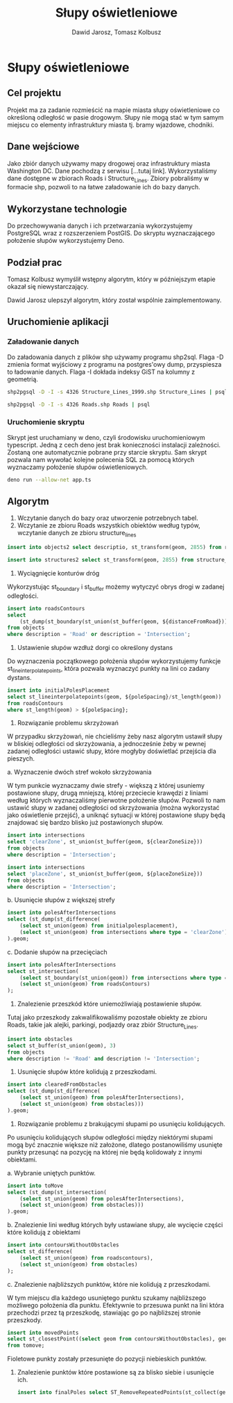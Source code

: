 #+TITLE: Słupy oświetleniowe
#+AUTHOR: Dawid Jarosz, Tomasz Kolbusz

#+LATEX_HEADER: \makeatletter \@ifpackageloaded{geometry}{\geometry{ a4paper, total={170mm,257mm}, left=15mm, top=15mm }}{\usepackage[margin=1.5cm]{geometry}} \makeatother

* Słupy oświetleniowe

** Cel projektu
Projekt ma za zadanie rozmieścić na mapie miasta słupy oświetleniowe co określoną odległość w pasie drogowym. Słupy nie mogą stać w tym samym miejscu co elementy infrastruktury miasta tj. bramy wjazdowe, chodniki.

** Dane wejściowe

Jako zbiór danych używamy mapy drogowej oraz infrastruktury miasta Washington DC. Dane pochodzą z serwisu [...tutaj link]. Wykorzystaliśmy dane dostępne w zbiorach Roads i Structure_Lines. Zbiory pobraliśmy w formacie shp, pozwoli to na łatwe załadowanie ich do bazy danych.

** Wykorzystane technologie

Do przechowywania danych i ich przetwarzania wykorzystujemy PostgreSQL wraz z rozszerzeniem PostGIS. Do skryptu wyznaczającego położenie słupów wykorzystujemy Deno.

** Podział prac 

Tomasz Kolbusz wymyślił wstępny algorytm, który w późniejszym etapie okazał się niewystarczający.

Dawid Jarosz ulepszył algorytm, który został wspólnie zaimplementowany.

** Uruchomienie aplikacji 

*** Załadowanie danych 

Do załadowania danych z plików shp używamy programu shp2sql. Flaga -D zmienia format wyjściowy z programu na postgres'owy dump, przyspiesza to ładowanie danych. Flaga -I dokłada indeksy GiST na kolumny z geometrią.

#+BEGIN_SRC sh
  shp2pgsql -D -I -s 4326 Structure_Lines_1999.shp Structure_Lines | psql 

  shp2pgsql -D -I -s 4326 Roads.shp Roads | psql 
#+END_SRC

*** Uruchomienie skryptu

Skrypt jest uruchamiany w deno, czyli środowisku uruchomieniowym typescript. Jedną z cech deno jest brak konieczności instalacji zależności. Zostaną one automatycznie pobrane przy starcie skryptu. Sam skrypt pozwala nam wywołać kolejne polecenia SQL za pomocą których wyznaczamy położenie słupów oświetleniowych.

#+BEGIN_SRC sh
    deno run --allow-net app.ts 
#+END_SRC

** Algorytm

1. Wczytanie danych do bazy oraz utworzenie potrzebnych tabel.
2. Wczytanie ze zbioru Roads wszystkich obiektów według typów, wczytanie danych ze zbioru structure_lines

#+BEGIN_SRC sql
          insert into objects2 select descriptio, st_transform(geom, 2855) from roads;

          insert into structures2 select st_transform(geom, 2855) from structure_lines;
#+END_SRC

[[./img/1.png]]

[[./img/10.png]]

3. Wyciągnięcie konturów dróg 

Wykorzystując st_boundary i st_buffer możemy wytyczyć obrys drogi w zadanej odległości.

#+BEGIN_SRC sql
    insert into roadsContours
    select
        (st_dump(st_boundary(st_union(st_buffer(geom, ${distanceFromRoad}))))).geom
    from objects
    where description = 'Road' or description = 'Intersection';
#+END_SRC

[[./img/2.png]]



4. Ustawienie słupów wzdłuż dorgi co określony dystans 

Do wyznaczenia początkowego położenia słupów wykorzystujemy funkcje st_lineinterpolatepoints, która pozwala wyznaczyć punkty na lini co zadany dystans. 

#+BEGIN_SRC sql
    insert into initialPolesPlacement 
    select st_lineinterpolatepoints(geom, ${poleSpacing}/st_length(geom)) 
    from roadsContours 
    where st_length(geom) > ${poleSpacing};
#+END_SRC

[[./img/3.png]]

5. Rozwiązanie problemu skrzyżowań

W przypadku skrzyżowań, nie chcieliśmy żeby nasz algorytm ustawił słupy w bliskiej odległości od skrzyżowania, a jednocześnie żeby w pewnej zadanej odległości ustawić słupy, które mogłyby doświetlać przejścia dla pieszych. 

a. Wyznaczenie dwóch stref wokoło skrzyżowania 

W tym punkcie wyznaczamy dwie strefy - większą z której usuniemy postawione słupy, drugą mniejszą, której przeciecie krawędzi z liniami według których wyznaczaliśmy pierwotne położenie słupów. Pozwoli to nam ustawić słupy w zadanej odległości od skrzyżowania (można wykorzystać jako oświetlenie przejść), a uniknąć sytuacji w której postawione słupy będą znajdować się bardzo blisko już postawionych słupów.

#+BEGIN_SRC sql
    insert into intersections 
    select 'clearZone', st_union(st_buffer(geom, ${clearZoneSize})) 
    from objects 
    where description = 'Intersection';

    insert into intersections 
    select 'placeZone', st_union(st_buffer(geom, ${placeZoneSize})) 
    from objects 
    where description = 'Intersection';
#+END_SRC

[[./img/4.png]]

b. Usunięcie słupów z większej strefy

#+BEGIN_SRC sql
    insert into polesAfterIntersections 
    select (st_dump(st_difference(
        (select st_union(geom) from initialpolesplacement), 
        (select st_union(geom) from intersections where type = 'clearZone')))
    ).geom;
#+END_SRC

c. Dodanie słupów na przecięciach 

#+BEGIN_SRC sql
    insert into polesAfterIntersections 
    select st_intersection(
        (select st_boundary(st_union(geom)) from intersections where type = 'placeZone'), 
        (select st_union(geom) from roadsContours)
    );
#+END_SRC

[[./img/5.png]]

6. Znalezienie przeszkód które uniemożliwiają postawienie słupów. 

Tutaj jako przeszkody zakwalifikowaliśmy pozostałe obiekty ze zbioru Roads, takie jak alejki, parkingi, podjazdy oraz zbiór Structure_Lines.

#+BEGIN_SRC sql
    insert into obstacles 
    select st_buffer(st_union(geom), 3) 
    from objects 
    where description != 'Road' and description != 'Intersection';
#+END_SRC

[[./img/6.png]]

7. Usunięcie słupów które kolidują z przeszkodami.

#+BEGIN_SRC sql
    insert into clearedFromObstacles 
    select (st_dump(st_difference(
        (select st_union(geom) from polesAfterIntersections),
        (select st_union(geom) from obstacles)))
    ).geom;
#+END_SRC

8. Rozwiązanie problemu z brakującymi słupami po usunięciu kolidujących.

Po usunięciu kolidujących słupów odległości między niektórymi słupami mogą być znacznie większe niż założone, dlatego postanowiliśmy usunięte punkty przesunąć na pozycję na której nie będą kolidowały z innymi obiektami. 

a. Wybranie uniętych punktów.

#+BEGIN_SRC sql
    insert into toMove 
    select (st_dump(st_intersection(
        (select st_union(geom) from polesAfterIntersections), 
        (select st_union(geom) from obstacles)))
    ).geom;
#+END_SRC

b. Znalezienie lini według których były ustawiane słupy, ale wycięcie części które kolidują z obiektami

#+BEGIN_SRC sql
    insert into contoursWithoutObstacles 
    select st_difference(
        (select st_union(geom) from roadscontours), 
        (select st_union(geom) from obstacles)
    );
#+END_SRC

c. Znalezienie najbliższych punktów, które nie kolidują z przeszkodami. 

W tym miejscu dla każdego usuniętego punktu szukamy najbliższego możliwego położenia dla punktu. Efektywnie to przesuwa punkt na lini która przechodzi przez tą przeszkodę, stawiając go po najbliższej stronie przeszkody.

#+BEGIN_SRC sql
      insert into movedPoints 
      select st_closestPoint((select geom from contoursWithoutObstacles), geom) 
      from tomove;
#+END_SRC

[[./img/7.png]]

Fioletowe punkty zostały przesunięte do pozycji niebieskich punktów.

9. Znalezienie punktów które postawione są za blisko siebie i usunięcie ich.

  #+BEGIN_SRC sql
            insert into finalPoles select ST_RemoveRepeatedPoints(st_collect(geom), ${minLength}) from clearedFromObstacles;
  #+END_SRC

[[./img/8.png]]

[[./img/9.png]]



